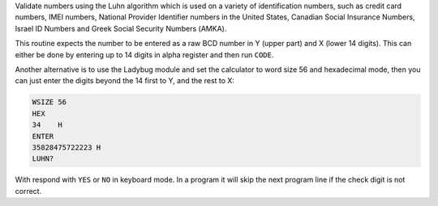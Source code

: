 .. index:: LUHN?

.. object:: LUHN?

Validate numbers using the Luhn algorithm which is used on a variety
of identification numbers, such as credit card numbers, IMEI numbers,
National Provider Identifier numbers in the United States, Canadian
Social Insurance Numbers, Israel ID Numbers and Greek Social Security
Numbers (ΑΜΚΑ).

This routine expects the number to be entered as a raw BCD number in Y
(upper part) and X (lower 14 digits). This can either be done by
entering up to 14 digits in alpha register and then run ``CODE``.

Another alternative is to use the Ladybug module and set the
calculator to word size 56 and hexadecimal mode, then you can just
enter the digits beyond the 14 first to Y, and the rest to X:

.. code-block:: ca65

   WSIZE 56
   HEX
   34    H
   ENTER
   35828475722223 H
   LUHN?

With respond with ``YES`` or ``NO`` in keyboard mode. In a program it
will skip the next program line if the check digit is not correct.
